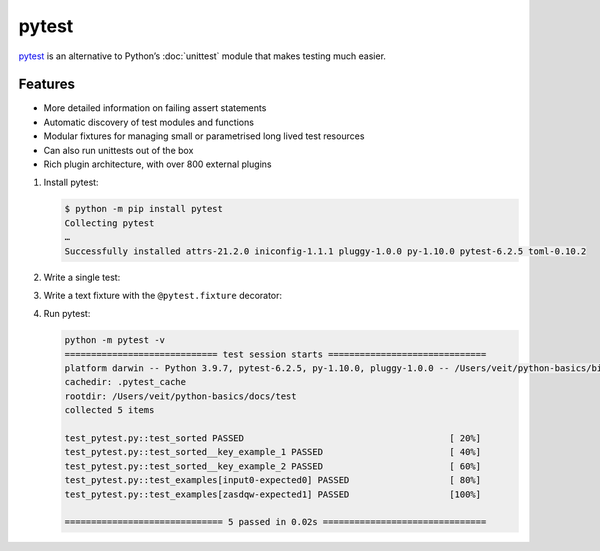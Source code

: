 pytest
======

`pytest <https://docs.pytest.org/>`_ is an alternative to Python’s :doc:`unittest`
module that makes testing much easier.

Features
--------

* More detailed information on failing assert statements
* Automatic discovery of test modules and functions
* Modular fixtures for managing small or parametrised long lived test resources
* Can also run unittests out of the box
* Rich plugin architecture, with over 800 external plugins

#. Install pytest:

   .. code-block:: console

    $ python -m pip install pytest
    Collecting pytest
    …
    Successfully installed attrs-21.2.0 iniconfig-1.1.1 pluggy-1.0.0 py-1.10.0 pytest-6.2.5 toml-0.10.2

#. Write a single test:

   .. literalinclude:: test_pytest.py
      :language: python
      :lines: 1-2,4-5
      :lineno-start: 1

#. Write a text fixture with the ``@pytest.fixture`` decorator:

   .. literalinclude:: test_pytest.py
      :language: python
      :lines: 8-28
      :lineno-start: 8

#. Run pytest:

   .. code-block:: console

    python -m pytest -v
    ============================= test session starts ==============================
    platform darwin -- Python 3.9.7, pytest-6.2.5, py-1.10.0, pluggy-1.0.0 -- /Users/veit/python-basics/bin/python
    cachedir: .pytest_cache
    rootdir: /Users/veit/python-basics/docs/test
    collected 5 items

    test_pytest.py::test_sorted PASSED                                       [ 20%]
    test_pytest.py::test_sorted__key_example_1 PASSED                        [ 40%]
    test_pytest.py::test_sorted__key_example_2 PASSED                        [ 60%]
    test_pytest.py::test_examples[input0-expected0] PASSED                   [ 80%]
    test_pytest.py::test_examples[zasdqw-expected1] PASSED                   [100%]

    ============================== 5 passed in 0.02s ===============================
